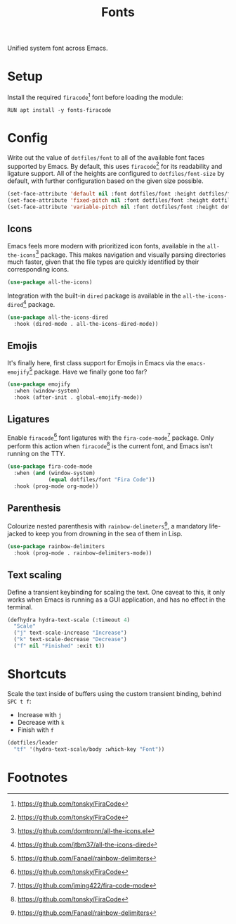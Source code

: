#+TITLE: Fonts
#+AUTHOR: Christopher James Hayward
#+EMAIL: chris@chrishayward.xyz

#+PROPERTY: header-args:emacs-lisp :tangle fonts.el :comments org
#+PROPERTY: header-args:shell      :tangle no
#+PROPERTY: header-args            :results silent :eval no-export :comments org

#+OPTIONS: num:nil toc:nil todo:nil tasks:nil tags:nil
#+OPTIONS: skip:nil author:nil email:nil creator:nil timestamp:nil

Unified system font across Emacs.

* Setup

Install the required ~firacode~[fn:1] font before loading the module:

#+begin_src shell
RUN apt install -y fonts-firacode
#+end_src

* Config

Write out the value of ~dotfiles/font~ to all of the available font faces supported by Emacs. By default, this uses ~firacode~[fn:1] for its readability and ligature support. All of the heights are configured to ~dotfiles/font-size~ by default, with further configuration based on the given size possible.

#+begin_src emacs-lisp
(set-face-attribute 'default nil :font dotfiles/font :height dotfiles/font-size)
(set-face-attribute 'fixed-pitch nil :font dotfiles/font :height dotfiles/font-size)
(set-face-attribute 'variable-pitch nil :font dotfiles/font :height dotfiles/font-size)
#+end_src

** Icons

Emacs feels more modern with prioritized icon fonts, available in the ~all-the-icons~[fn:2] package. This makes navigation and visually parsing directories much faster, given that the file types are quickly identified by their corresponding icons.

#+begin_src emacs-lisp
(use-package all-the-icons)
#+end_src

Integration with the built-in ~dired~ package is available in the ~all-the-icons-dired~[fn:3] package.

#+begin_src emacs-lisp
(use-package all-the-icons-dired
  :hook (dired-mode . all-the-icons-dired-mode))
#+end_src

** Emojis

It's finally here, first class support for Emojis in Emacs via the ~emacs-emojify~[fn:4] package. Have we finally gone too far?

#+begin_src emacs-lisp
(use-package emojify
  :when (window-system)
  :hook (after-init . global-emojify-mode))
#+end_src


** Ligatures

Enable ~firacode~[fn:1] font ligatures with the ~fira-code-mode~[fn:5] package. Only perform this action when ~firacode~[fn:1] is the current font, and Emacs isn't running on the TTY.

#+begin_src emacs-lisp
(use-package fira-code-mode
  :when (and (window-system)
             (equal dotfiles/font "Fira Code"))
  :hook (prog-mode org-mode))
#+end_src

** Parenthesis

Colourize nested parenthesis with ~rainbow-delimeters~[fn:4], a mandatory life-jacked to keep you from drowning in the sea of them in Lisp.

#+begin_src emacs-lisp
(use-package rainbow-delimiters
  :hook (prog-mode . rainbow-delimiters-mode))
#+end_src

** Text scaling

Define a transient keybinding for scaling the text. One caveat to this, it only works when Emacs is running as a GUI application, and has no effect in the terminal.

#+begin_src emacs-lisp
(defhydra hydra-text-scale (:timeout 4)
  "Scale"
  ("j" text-scale-increase "Increase")
  ("k" text-scale-decrease "Decrease")
  ("f" nil "Finished" :exit t))
#+end_src

* Shortcuts

Scale the text inside of buffers using the custom transient binding, behind =SPC t f=:

+ Increase with =j=
+ Decrease with =k=
+ Finish with =f=

#+begin_src emacs-lisp
(dotfiles/leader
  "tf" '(hydra-text-scale/body :which-key "Font"))
#+end_src

* Footnotes

[fn:1] https://github.com/tonsky/FiraCode

[fn:2] [[https://github.com/domtronn/all-the-icons.el]]

[fn:3] https://github.com/jtbm37/all-the-icons-dired

[fn:4] https://github.com/Fanael/rainbow-delimiters

[fn:5] https://github.com/jming422/fira-code-mode
